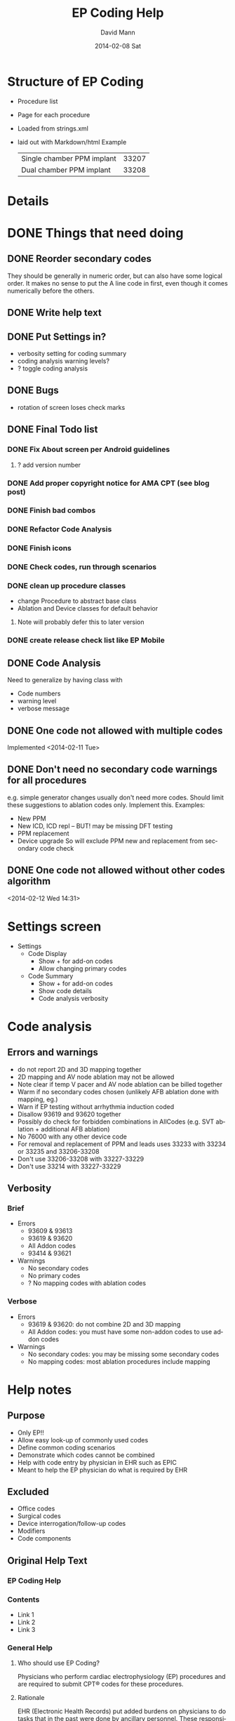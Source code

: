 * Structure of EP Coding
  - Procedure list
  - Page for each procedure
  - Loaded from strings.xml
  - laid out with Markdown/html
    Example
    |----------------------------+-------|
    | Single chamber PPM implant | 33207 |
    | Dual chamber PPM implant   | 33208 |
    |----------------------------+-------|
* Details    
* DONE Things that need doing
** DONE Reorder secondary codes
   They should be generally in numeric order, but can also have some
   logical order.  It makes no sense to put the A line code in first,
   even though it comes numerically before the others.
** DONE Write help text
** DONE Put Settings in?
   - verbosity setting for coding summary
   - coding analysis warning levels?
   - ? toggle coding analysis
** DONE Bugs
   - rotation of screen loses check marks
** DONE Final Todo list
*** DONE Fix About screen per Android guidelines
**** ? add version number
*** DONE Add proper copyright notice for AMA CPT (see blog post)
*** DONE Finish bad combos
*** DONE Refactor Code Analysis
*** DONE Finish icons
*** DONE Check codes, run through scenarios
*** DONE clean up procedure classes
    - change Procedure to abstract base class
    - Ablation and Device classes for default behavior
**** Note will probably defer this to later version
*** DONE create release check list like EP Mobile
** DONE Code Analysis
   Need to generalize by having class with
   - Code numbers
   - warning level
   - verbose message
** DONE One code not allowed with multiple codes
   Implemented <2014-02-11 Tue>
** DONE Don't need no secondary code warnings for all procedures
   e.g. simple generator changes usually don't need more codes.
   Should limit these suggestions to ablation codes only.  Implement
   this.
   Examples:
   - New PPM
   - New ICD, ICD repl -- BUT! may be missing DFT testing
   - PPM replacement
   - Device upgrade
     So will exclude PPM new and replacement from secondary code check
** DONE One code not allowed without other codes algorithm 
   <2014-02-12 Wed 14:31>
* Settings screen
  - Settings
    - Code Display
      - Show + for add-on codes
      - Allow changing primary codes
    - Code Summary
      - Show + for add-on codes
      - Show code details
      - Code analysis verbosity
* Code analysis
** Errors and warnings
   - do not report 2D and 3D mapping together
   - 2D mapping and AV node ablation may not be allowed
   - Note clear if temp V pacer and AV node ablation can be billed
     together
   - Warm if no secondary codes chosen (unlikely AFB ablation done
     with mapping, eg.)
   - Warn if EP testing without arrhythmia induction coded
   - Disallow 93619 and 93620 together
   - Possibly do check for forbidden combinations in AllCodes
     (e.g. SVT ablation + additional AFB ablation)
   - No 76000 with any other device code
   - For removal and replacement of PPM and leads uses 33233 with
     33234 or 33235 and 33206-33208
   - Don't use 33206-33208 with 33227-33229
   - Don't use 33214 with 33227-33229
** Verbosity
*** Brief
    - Errors
      - 93609 & 93613
      - 93619 & 93620
      - All Addon codes
      - 93414 & 93621
    - Warnings
      - No secondary codes
      - No primary codes
      - ? No mapping codes with ablation codes
*** Verbose
    - Errors
      - 93619 & 93620: do not combine 2D and 3D mapping
      - All Addon codes: you must have some non-addon codes to use
        addon codes
    - Warnings
      - No secondary codes: you may be missing some secondary codes
      - No mapping codes: most ablation procedures include mapping
* Help notes
** Purpose
   - Only EP!!
   - Allow easy look-up of commonly used codes
   - Define common coding scenarios
   - Demonstrate which codes cannot be combined
   - Help with code entry by physician in EHR such as EPIC
   - Meant to help the EP physician do what is required by EHR
** Excluded
   - Office codes
   - Surgical codes
   - Device interrogation/follow-up codes
   - Modifiers
   - Code components
** Original Help Text
*** EP Coding Help
*** Contents
    - Link 1
    - Link 2
    - Link 3
*** General Help
**** Who should use EP Coding?
     Physicians who perform cardiac electrophysiology (EP) procedures and
     are required to submit CPT® codes for these procedures.
**** Rationale
     EHR (Electronic Health Records) put added burdens on physicians to
     do tasks that in the past were done by ancillary personnel.  These
     responsibilites often now include proper coding of
     procedures.  Often physicians are required to enter CPT® codes
     directly into the computer.  This is difficult given the
     complexity of the codes and rules controlling them.
**** EP Coding is for physicians, not coders!
     Coding procedures nowadays often involves two stages.  Physicians
     enter codes into the EHR based on what they do during
     procedures.  Professional coders take the codes, assess if they
     are supported by proper documentation, add modifiers, and often
     adjust coding based on whether the patient has Medicare or other
     insurance.  EP Coding is intended to help the physician do the
     initial code entry and is not for professional coders!
**** How does EP Coding help?
     - Lists relevant CPT® codes for procedures, with succinct descriptions.
     - Makes clear which codes cannot be combined for specific procedures.
     - Analyzes selected codes for errors and warnings.
     - Provides Hints on how to code procedures.
**** How to use EP Coding
     - Select a procedure from the list.
     - Codes are organized as primary codes, at least one of which
       needs to be selected, and additional or optional codes which
       are commonly used with the procedure.
     - Click on the codes that are relevant.
     - Codes that should not be selected or must be selected are locked.
     - Click on *Summarize* to summarize and analyze the coding.
     - If code analysis is selected in *Settings* Warnings and Errors
       will be listed including the relevant codes in brackets, and, if
       the analyzer is set to Verbose, some further explanation.
     - Click the *Clear* button to clear the selected codes.  Codes are
       also cleared if you return to the procedure list or select
       another procedure.
     - Click the *Hints* button for coding hints.
     - Click the *Save* icon at the top to save your selection of
       additional codes.  If you nearly always select the same
       additional codes (e.g. always do 3D mapping with SVT ablation),
       select the codes and they will already be selected in future
       sessions.
     - Click the *Settings* to change the display of codes and level of
       detail shown in the code analysis dialog.
     - The *All EP Codes* module just lists every code
       in numerical order.  It is the /a la carte/ menu of EP Coding.
**** Limitations
     - EP procedure codes only.
     - No surgical EP codes (e.g. placement of LV lead via
       thoracotomy).
     - Code descriptions are paraphrased.
     - Code components are not given or incomplete.
     - No office based or in-patient billing codes.
     - No device programming codes.
*** EP Coding Hints
**** General
     - Set Code Analysis to verbose.
     - Use the specific procedure modules rather than the All EP Codes
       module.
     - If you nearly always add codes to a procedure (e.g. 3D mapping
       with AFB ablation), then save it as a default using the Save
       button.
     - Check with your coders or the AMA documentation if you are not
       sure how to code a procedure.
**** AFB Ablation
     - Includes comprehensive EP testing, LA pacing and recording and
       transseptal puncture.
     - Mapping code and programmed stimulation after IV drug can be
       added.
     - Add 93657 if additional AFB ablation done beyond pulmonary vein
       isolation.
     - Add 93655 if separate supraventricular arrhythmia mechanism
       ablated (e.g. focal atrial tachycardia).
**** SVT Ablation
     - Includes comprehensive EP testing.
     - 
** Help Text Buffer Options
#+TITLE:     EP Coding Help
#+AUTHOR:    David Mann
#+EMAIL:     mannd@epstudiossoftware.com
#+DATE:      2014-02-08 Sat
#+DESCRIPTION:
#+KEYWORDS:
#+LANGUAGE:  en
#+OPTIONS:   H:3 num:nil toc:nil \n:nil @:t ::t |:t ^:t -:t f:t *:t <:t
#+OPTIONS:   TeX:t LaTeX:t skip:nil d:nil todo:t pri:nil tags:not-in-toc
#+INFOJS_OPT: view:nil toc:nil ltoc:t mouse:underline buttons:0 path:http://orgmode.org/org-info.js
#+EXPORT_SELECT_TAGS: export
#+EXPORT_EXCLUDE_TAGS: noexport
#+LINK_UP:   
#+LINK_HOME: 
#+XSLT:
** Hints 
*** Note
    These are drafts of the Hints and may not match the final
    versions in the strings.xml.
*** Ablation Hints
    Catheter ablation procedures are coded with a primary ablation
    code.  This code includes comprehensive electrophysiologic
    testing, which should not be coded separately.  However other
    components, such as mapping, can be coded for AFB and SVT
    ablations, but not for VT ablations.  EP Coding disables codes
    that can\'t be combined.  Note that atrial flutter and atrial
    tachycardia ablation is coded as an SVT ablation.  Also note that
    for AFB ablation, there are add-on codes for additional ablation
    besides pulmonary vein isolation for AFB (such as linear atrial
    ablation, 93657) and ablation of additional arrhythmia mechanisms (such
    as focal atrial tachycardia, 93655).
*** AFB Ablation
    AFB ablation includes comprehensive EP testing, including LA
    recording and pacing.  It also includes transseptal
    catheterization, therefore these codes cannot be added on.
    Mapping codes and coding for programmed stimulation after IV drug
    infusion can be added.  The primary code includes pulmonary vein
    isolation.  Add code 93657 if additional ablation for AFB is done
    (such as linear atrial ablation) and add 93655 if a separate
    arrhythmia mechanism is ablated (such as focal atrial
    tachycardia).
*** AV node ablation
    It is not clear if electrophysiologic testing and mapping can be
    billed as additional codes to AV node ablation.  Often AV node
    ablation is combined with device implant at the same setting and
    these codes should be added.
*** SVT ablation
    SVT ablation includes comprehensive EP testing, but can be
    combined with the other codes listed.  Note that the SVT ablation
    code (93653) is used not just for supraventricular tachycardia,
    but for WPW ablation, atrial flutter ablation, atrial tachycardia
    ablation, and presumably premature atrial complex ablation.
*** VT ablation
    Mapping codes (93609 or 93613), for reasons only known to the
    AMA, cannot be combined with the 93654 VT ablation code.
    This is unlike the AFB and SVT ablation codes.  LV pacing and
    recording also cannot be combined with VT ablation.
*** EP testing
    EP testing is not coded separately if ablation is performed.
    Mapping can be added to EP testing codes, as well as LA pacing and
    recording, programmed stimulation after IV drug, etc.  The two
    primary codes lists are the most commonly used, other rarely used
    codes, such as His bundle recording only (93600) are listed in
    the All Codes module, but probably should be avoided.
*** New PPM
*** All Procedures
    As an alternative to using the procedure oriented choices in EP
    Coding, the All Procedures allows you to pick any of the codes in
    any combination.  This may be useful if you are doing something
    unusual that is not covered in the other procedure lists, or if
    you are very familiar with how to use the codes and just want to
    select from the complete list.  There is NO checking of coding in
    this list!  It is possible to enter combinations of codes that
    conflict.  As always, with increased freedom comes increased risk.
*** Hints recast as web page
    As alternative to using Hints button, use Hints menu item above
    Help.   Use next header to generate web page and save as file "hints.html."
** Help file creation
   - use C-c @ to select EP Coding Help headline
   - [[EP Coding Help]]
   - C-c C-e export to html, buffer
   - Save buffer to help.html
   - import into strings, or use as resource file
   - export html to assets/help.html
   - Note I have added (setq org-export-html-postamble nil) in
     ~/.emacs to suppress footer information.
   - Above group of statements in buffer are for formatting the HTML
** Next header is Help text for EP Coding app!!
** EP Coding Help
*** Contents
    - [[Who should use EP Coding?]]
    - [[How does EP Coding help?]]
    - [[How to use EP Coding]]
    - [[Limitations]]
    - [[General hints]]
    - [[AFB ablation]]
    - [[SVT ablation]]
    - [[VT ablation]]
    - [[AV node ablation]]
    - [[EP testing]]
    - [[New PPM or ICD]]
    - [[Replace PPM or ICD]]
    - [[SubQ ICD]]
    - [[Upgrade/revision/extraction]]
    - [[Other procedure]]
    - [[All EP codes]]
    - [[Settings]]
    - [[Abbreviations]]
    - [[Acknowledgements]]
*** Who should use EP Coding?
    Physicians who perform cardiac electrophysiology (EP) procedures
    and are required to submit CPT® codes for these procedures. *EP
    Coding* is intended to help EP physicians enter the correct codes
    in an EHR (Electronic Health Record).  It is not intended for
    professional coders nor is it a substitute for the
    [[https://commerce.ama-assn.org/store/][AMA official CPT® documentation]].
*** How does EP Coding help?
    - Lists relevant CPT® codes for EP procedures, with succinct descriptions.
    - Makes clear which codes cannot be combined for specific procedures.
    - Analyzes selected codes for errors and warnings.
    - Provides [[General hints][help on how to code procedures]].
*** How to use EP Coding
    - Select a procedure from the list by tapping on it.
    - Codes are organized as primary codes, at least one of which
      needs to be selected, and additional or optional codes which
      are commonly used with the primary procedure codes.
    - Codes are organized logically, not necessarily in numeric
      order, with description given first, followed by code number.
    - Select codes by tapping them.
    - Codes that should not be changed are grayed out.
    - Tap *Summarize* at the bottom of the list to show a dialog with
      the codes selected along with any warnings or errors.
    - Tap *Clear* to clear the selected codes.
    - Tap the *Save* icon at the top to save your selection of
      additional codes as a default.  If you nearly always select the
      same additional codes (e.g. always do 3D mapping with SVT
      ablation), save the codes and they will already be selected in
      future sessions.  Note that primary code selections are not
      saved.
    - Search for codes by number or text using the *Search* icon.
    - Use the *Device Wizard* (icon is a steet sign with curve ahead)
      to steer you through complex device upgrades and revisions.
    - Tap *Settings* (icon is a wrench) to change the display of codes
      and level of detail shown in the code analysis.
    - The all EP codes module lists every EP procedure code in
      numerical order, with code number given first.  It is the /a la
      carte/ menu of *EP Coding*.
*** Limitations
    - EP procedure codes only.
    - No surgical EP codes (e.g. LV lead via thoracotomy).
    - Some rare or obsolete codes are not included.
    - Code descriptions are paraphrased.
    - Code components are not given or incomplete.
    - No office based or in-patient billing codes.
    - No device programming codes.
    - No coding modifiers are suggested.
*** General hints
    - Set code analysis to verbose.
    - Use the specific procedure modules rather than the all EP codes
      module for coding procedures.
    - You may find it easier to use the *Device Wizard* to do device
      upgrade coding rather than the Upgrade/Revision/Extraction module.
    - Use the all EP codes module if you need to look up a specific
      code, as they are listed in numeric order in this module.
    - There are some rare codes in the all EP codes module that
      aren't present in the other modules.
    - Don't try to add codes that are disabled in a procedure module.
    - If you nearly always add codes to a procedure (e.g. 3D mapping
      with AFB ablation), then save it as a default using the Save
      icon.
    - *Warnings* (indicated by *!*) point out codes that you may be
      missing or code combinations that possibly shouldn't be used together.
    - *Errors* (indicated by *!!*) indicate code combinations that
      almost certainly are not allowed.
    - Check with your coders or the [[https://commerce.ama-assn.org/store/][AMA documentation]] if you are not
      sure how to code a procedure.
*** AFB ablation
    - Includes comprehensive EP testing, LA pacing and recording and
      transseptal puncture.
    - Add 93657 if additional AFB ablation done beyond pulmonary vein
      isolation.
    - Add 93655 if separate supraventicular arrhythmia mechanism
      ablated (e.g. focal atrial tachycardia).
*** SVT ablation
    - Includes comprehensive EP testing.
    - SVT ablation code is used for any kind of SVT ablation including
      WPW, focal atrial tachycardia, atrial flutter, and AV nodal
      reentry.
*** VT ablation
    - Includes comprehensive EP testing, LV pacing and recording, and
      mapping codes.
    - You can't add mapping codes 93609 or 93613 to VT ablation!
*** AV node ablation
    - It is not clear if EP testing codes can be combined with AV
      node ablation.
    - It is not clear if mapping codes can be combined with AV node ablation.
    - These points may need to be clarified with your coders.
*** EP testing
    - Use 93620 (EP testing with attempted arrhythmia
      induction).
    - Don't code with ablation procedures (? exception AV node
      ablation).
    - You can add mapping codes, but don't add ablation codes to EP
      testing.
*** New PPM or ICD
    - Use 33206-33208 for new PPM depending on number of leads.
    - Use 33249 for new single or dual ICD.
    - Add code 33225 to dual chamber device code for PPM or ICD with CRT.
    - Add 93641 if you do DFT testing during the ICD implant.
    - Placing a sub-cutaneous array is probably best coded with 33999
      (unlisted surgical procedure code).
*** Replace PPM or ICD
    - Use 33227-33229 for PPM replacement and 33262-33264 for ICD
      replacement depending on number of leads.
    - Do not add generator removal codes to these codes!
    - Add 93641 if you do DFT testing during ICD generator replacement.
*** SubQ ICD
    - These are emerging technology codes that are temporary and will
      probably be changed in the next revision of the codes.
*** Upgrade/revision/extraction
    - This is the most complicated coding area. We will break this
      down into some specific situations.  You can also use
      the *Device Wizard* to lead you through this.  This is the
      simplest way to do this!
    - Note codes are arranged in logical groups, not necessarily in
      numeric order.
**** Lead addition only, no change in generator
     - Use specific lead placement code, e.g. 33216, place A lead.
     - Use 33224 to place an LV lead if the CRT generator is already there.
**** Lead repositioning
     - Reposition previously implanted single A or V lead: 33215
     - Reposition previously implanted LV lead: 33226
**** Removal of generator alone
     - PPM generator removal: 33233
     - ICD generator removal: 33241
     - Don't use these codes in conjunction with generator-only
       replacement codes, but do use them with new/replacement system
       codes for upgrades (see [[Upgrade of system]]).
**** Removal/extraction of leads
     - PPM single lead extraction: 33234
     - PPM dual lead extraction: 33235
     - ICD 1 or 2 leads extracted: 33244
     - LV lead extraction has no specific code, probably should use
       33234 or 33999 (unlisted procedure).
**** Removal of entire system without replacement
     - Use combination of generator removal and lead removal codes as
       appropriate.
**** New/replacement device
     - PPM: 33206-33208
     - ICD: 33249
     - Plus LV lead: 33225
**** Upgrade of system
     - Single chamber to dual chamber PPM (includes new lead, removal
       of old generator and placement of new generator) : 33214
     - Other situations: code removal of generator and removal of
       leads if leads are removed, then code for insertion of new system.
     - Example: upgrade of single chamber PPM to ICD with CRT.
       - Code PPM generator removal: 33233
       - Code single or dual ICD system implant: 33249
       - Code implant LV lead with new system: 33225
**** Place generator, existing leads
     - Single chamber PPM generator: 33212
     - Dual chamber PPM generator: 33213
     - Single chamber ICD generator: 33240
     - Dual chamber ICD generator: 33230
     - CRT ICD generator: 33231
**** Pocket revision
     - PPM pocket revision: 33222
     - ICD pocket revision: 33223
**** Lead repair
     - One lead repaired: 33218
     - Two leads repaired: 33220
*** Other procedure
    - These are miscellaneous EP procedures.
    - Fluoroscopy to check for lead integrity: 76000
*** All EP codes
    - Lists all codes in the app in /numeric/ order.
    - Avoid using this module unless other ones don't cover coding
      because procedure is unusual or rarely done.
    - Code analysis may not check every combination of codes selected
      in this module.
    - This module can be useful to look up specific code numbers.
*** Settings
    - Settings apply to the format of the summary screen and code
      analysis, not to the main code display screens.
    - Distinguish add-on codes: Add + in front of add-on only codes,
      e.g. +99999.
    - Show descriptions: Add description to code, otherwise shows only
      code.
    - Truncate descriptions: Shortens descriptions to help fit on
      small screens.
    - Check codes in All EP Codes: Turn on or off code analysis in the
      all EP codes module.
    - Code analysis detail
      - Verbose: Full analysis with full descriptions of warnings and
        errors.
      - Brief: Lists offending codes without only brief or no
        descriptions.
      - None: No code analysis done.
*** Abbreviations
    - A = atrial
    - AFB = atrial fibrillation
    - AFL = atrial flutter
    - CRT = cardiac resynchronization therapy
    - ICD = implantable cardioverter defibrillator
    - PPM = pacemaker
    - LV = left ventricular
    - SVT = supraventricular tachycardia
    - V = ventricular
    - VT = ventricular tachycardia
*** Acknowledgements
    - CPT copyright 2012 American Medical Association. All rights
      reserved. CPT is a registered trademark of the American Medical
      Association.
    - A limited number of CPT® codes are used in this app, under the
      fair use doctrine of the US Copyright Act.  For a discussion of
      the rationale see [[http://www.epstudiossoftware.com/?p=1313][here]].
    - The source code for EP Coding is available on GitHub [[https://github.com/mannd/epcoding][here]].
    - EP Coding source code is open source and is licensed under the
      [[https://www.gnu.org/copyleft/gpl.html][GNU General Public License version 3]].
    - For questions, error reporting or suggestions contact
      [[mailto:mannd@epstudiossoftware.com][EP Studios]].
    - Website: [[www.epstudiossoftware.com]]
* Limitations
  - Code descriptions are paraphrased
  - All information freely available on web
  - Not for trained coders
  - Physician and coder must still be familiar with components and
    document properly and completely
* More buttons
** Generator change
   - PPM
     - A lead
     - V lead
     - dual chamber
     - CRT
** Possible buttons
   |--------+--------|
   | PPM    | ICD    |
   | A lead | V lead |
   | dual   | CRT    |
   |--------+--------|
** Buttons aren't needed, we have separate PPM and ICD modules already
* Rules and Regulations
** Bibliography						   
*** CPT symposium 2011 slides					    :cpt2011:
*** CPT review 2013 slides 					    :cpt2013:
*** CPT coding changes 2013				     :cptchanges2013:
*** EP Lab digest Changes Coming 2012				  :eplab2012:
*** https://www.aapc.com/memberarea/forums/showthread.php?t=19874     :links:
** Devices
*** 93640, 93641 reportable at time of device placement/replacememnt :cpt2011:
     This is DFT testing.  93640 is for external testing of leads
     with and analyzer and isn't in Codes.java.	
*** Use 76000 for fluoro of leads (e.g. Riata)			    :cpt2011:
*** Use 33224 to insert LV lead alone?				    :cpt2011:
*** Upgrade single to dual PPM 33214 includes gen removal	    :cpt2011:
*** Upgrade single to dual ICD 33241 & 33249			    :cpt2011:
*** Extraction and replacement PPM and leads
**** codes							    :cpt2011:
     33223 (remove gen) with 33234 or 33235 (remove 1 or 2 leads) and
     then 33206-33208 for new generator.  Don't use 33206-33208 with
     generator replacement codes (33227-33229)
**** 33212, 33213, 33221 single, dual, multi gen insertion only	    :cpt2011:
     don't combine insertion with 33233 for removal.  Use 33227-33229
     (replacement codes) only.
**** 33214 upgrade single to dual ppm				    :cpt2011:
     - includes removal of prior generator, with new gen and leads.
     - Don't report with 33227-33229 (replacement only)
**** Repair 33218, 33220 (single, dual lead repair)		    :cpt2011:
     - PPM or ICD leads
     - Use with generator replacements
***** DONE Add to Additional codes for generator change, upgrade
**** 33226 Repositioning of LV lead				    :cpt2011:
     ? Includes removal, insertion and/or replacement of existing generator
**** 33227-33229						    :cpt2011:
     - replacement codes
     - Don't report with 33233 (removal)
     - report with 33206-33208 (new systems) and 33234, 33235 (lead
       removal) for upgrades. ???????
*** ICD codes
**** 33240, 33230, 33231					    :cpt2011:
     - 33240 ICD gen only with existing single lead
     - 33230 --- with existing dual leads
     - 33231 --- with existing multi leads
     - Don't report with generator change out at the same time, use
       33262-33264 (ICD gen change, single, dual, CRT)
**** 33241							    :cpt2011:
     - removal of any kind of ICD generator only
     - use with 33243 or 33244 (ICD lead removal by thoracotomy - not
       in EP Coding - or transvenously) and 33249 placement of new ICD
       with leads (single or dual) for removal and replacement of ICD
       generator and electrodes.
**** ICD generator change alone					    :cpt2011:
     - 33262 single lead generator
     - 33263 dual lead gen
     - 33264 multi lead gen
     - Don't use 33262-33264 with 33241 (i.e. don't bill removal and
       replacement)
     - Removal of lead(s) and replacement use 33244 (extraction ICD
       lead) and 33241 (remove generator) or ICD replacement
       33262-33264. (e.g. you take out a lead, and downgrade the device)
     - 33249.  Insert/ replace single, dual ICD system including leads.
     - For lead removal and replacement use 33241 with 33243 and 33249.
*** Simplified table						    :cpt2011:
    |---------------------------+---------------+---------------|
    | Procedure                 |           PPM |           ICD |
    | insert 1 lead             |         33216 |         33216 |
    | insert 2 leads            |         33217 |         33217 |
    | insert 3 leads            | 33217 & 33224 | 33217 & 33224 |
    |---------------------------+---------------+---------------|
    | remove 1 lead             |         33234 |         33244 |
    | remove 2 leads            |         33235 |         33244 |
    |---------------------------+---------------+---------------|
    | gen with existing 1 lead  |         33212 |         33240 |
    | gen with existing 2 leads |         33213 |         33230 |
    | gen with existing 3 leads |         33221 |         33231 |
    |---------------------------+---------------+---------------|
    | gen replacement 1 lead    |         33227 |         33262 |
    | gen replacement 2 leads   |         33228 |         33263 |
    | gen replacement 3 leads   |         33229 |         33264 |
    |---------------------------+---------------+---------------|
    | gen removal only          |         33233 |         33241 |
    |---------------------------+---------------+---------------|
    | new/repl gen with 1 lead  |   33206/33207 |         33249 |
    | new/repl gen with 2 leads |         33208 |         33249 |
    | new/repl gen with 3 leads | 33208 & 33225 | 33249 & 33225 |
    |---------------------------+---------------+---------------|
    | upgrade sing to dual sys  |         33214 | 33241 & 33249 |
    |---------------------------+---------------+---------------|
    | removal gen               |         33233 |         33241 |
    | removal leads             |   33234/33235 |         33244 |
    | CS lead placed            |         33225 |         33225 |
    |---------------------------+---------------+---------------|
** EP
*** Ablation							    :cpt2013:
    - 93653-93657 (ablations) can't have EP procedure codes reported separately
    - Note this doesn't include 93650, AV node ablation
    - Don't report 93621 (LA pacing) with 93656 (afb ablation)
    - Don't use 93622 (LV pacing) with 93654 (VT ablation)
*** More ablation					     :cptchanges2013:
    - AFB ablation includes transseptal puncture (93462) and includes
      93621 (LA pacing/recording)
    - Don't report 2D and 3D mapping together
    - Don't report multiple ablation codes together
*** More						    :eplab2012:links:
    - Maybe can't bill IV drug infusion with ablation codes
    - comment mentions denials for 93650 (AVN ablation) and 93609 (2D
      mapping), but says nothing in the "book" indicates it is not
      allowed.  Note on Internet several have asked this question and
      no definitive answer.  Needs to be a WARNING.
    - Note that it appears that other EP procedures may be billable
      with AV node ablation, even His bundle recording.  Needs to be
      a WARNING
*** But							     :cptchanges2013:
    - Latest 2014 parentheticals OK to bill IV drug infusion with
      ablation codes

** General Help
*** Surgical codes not included (e.g. epicardial electrodes 33202)
*** We paraphrase code descriptions
**** e.g. use CRT system instead of "multi-lead" system
*** Sources are published on web, seminars, will be on web site
*** Most of the rules are enforced in the module interface, some in code analysis
*** Older/Obsolete/little used codes are not included
** Coding the rules
*** Patterns
**** Pairs of mutually exclusive codes
     e.g. ILR implant and ILR explant, internal and external CDVN
**** Triples of exclusive codes
     e.g. PPM with 1 lead, with 2 leads, with multi leads
**** Specific situations
     e.g. EP testing with AV node ablation, mapping with AV node ablation.
*** Indicating rules
**** Prohibited by module
     forbidden codes not enabled
**** Warnings and Errors with Code Analysis
     mutually exclusive codes
**** Hints
     Complex procedures like upgrades, lead replacements
*** Warning/Error messages
**** Mutually excluded pairs
     ! [99999, 99998]
**** Triples
***** ? indicate all combinations, or just one
      a) ! [99999, 99997]
      b) ! [99999, 99997, 99996]
      c) ! [99999, 99997] [99997, 99996] [99999, 99996]
      Best solution probably a to indicate one pair, and b for all three. 
***** check for 2/3 or 2/4 codes and specific warning
      e.g. ! [99999, 99998] multiple mutually exclusive EP codes, implant codes.
*** Coding
**** Combos (pairs)
     List<Combo> badCombos
     Set<String> codeNumbers
**** Triples
**** DONE Option for no code analysis in Settings
* Glossary
  | Term         | Definition                                         |
  |--------------+----------------------------------------------------|
  | List         | The codes associated with a specific procedure     |
  | Help         | The general Help notes                             |
  | Hint         | Specific help for specific procedures              |
  | Code         | An individual CPT code                             |
  | Coding       | The process of selecting CPT codes for a procedure |
  | Primary Code | A code necessary for billing a procedure           |
  | Other Code   | Codes that are commonly used during a procedure    |
  | Add-on Code  | A code that can't stand alone, per CPT             |
  | Module       | A group of code choices for a procedure            |

* TODO License
* Copyright issues
** Introduction
   As CPT® codes are copyrighted by the American Medical Association, it
   is important to make the case that use of a very small percentage
   of these codes, with paraphrased descriptions in a mobile app is
   covered under the Fair Use doctrine of US copyright law.  Note that
   the AMA [[http://www.ama-assn.org/ama/pub/physician-resources/solutions-managing-your-practice/coding-billing-insurance/cpt/cpt-products-services/licensing/fair-use.page?][does acknowledge]] the possibility of fair use of CPT® codes.
   Also please note the following: 

   CPT copyright 2012 American Medical Association. All rights
   reserved.  CPT is a registered trademark of the American Medical
   Association.
** Fair use criteria
   [[http://www.law.cornell.edu/uscode/text/17/107][Four criteria]] are used in determining fair use of copyrighted material:
   - The purpose and character of the use, including whether such use
     is of a commercial natue or is for nonprofit educational purposes.
   - The nature of the copyrighted work.
   - The amount and substantiality of the portion used in relation to
     the copyrighted work as a whole.
   - The effect of the use upon the potential market for or value of
     the copyrighted work.
** The purpose and character of the use, including whether such use is of a commercial natue or is for nonprofit educational purposes.
   EP Coding is intended not for coders, who definitely need the AMA
   documentation, but for physicians who need to document with codes
   (in addition to documentation in their procedure notes) the
   procedures that they do.  With the advent of EHR (Electronic Health
   Records) there is frequently a need to enter codes by the physician
   directly into the system.  This is true of the EPIC EHR that I've
   had experience using.  Entering codes is not an easy task.  As the
   CPT® descriptions are obtuse, at least as presented in EPIC,
   looking up codes by description is difficult if not impossible.
   For example, a search for "PPM" which is a common abbreviation for
   pacemaker yields 0 hits in EPIC.  Searching for "PACEMAKER" or
   "PACER" yields a very long list of hits, but they are all hardware
   codes for individual pacemaker types and not procedure codes.
   Searching by code, such as the code for dual chamber pacemaker
   implant, code 33208, yields this:

   33208 PR INS NEW/RPPLCMT PRM PM W/TRANSV ELTRD ATRIAL&VENT

   Hardly intuitive!  Similarly searching for "ABLATION" yields over
   50 choices, many not related to cardiology, and search for "AFB"
   yields "AFB stain" used to diagnose tuberculosis.  The actual code
   for AFB ablation, 93656 yields this:

   93656 PR EPHYS EVL TRANSPTL TXATRIAL FIB ISOLAT PULM VEIN

   So there is a need for a "cheat sheet," a list of codes relevant
   to his or her specialty that the physician carries around to help
   remember the codes and enter them in the computer.  This list of
   codes may not be enough however.  One must remember that one can't
   code transseptal puncture or LA pacing and recording with AFB
   ablation, or that 3D mapping is already included in VT ablation.
   This sort of information is ideal for encoding into a mobile app.

   As the app improves physician coding skills and thus enhances the
   ability of the physician to code accurately and quickly so he or
   she can then turn his or her attention to more pressing matters,
   the app meets the criterion that its purpose is educational and
   benefits science and the public.  There is no benefit from keeping
   the physician in the dark regarding these codes.  The physician is
   not going to buy or carry the whole AMA CPT® code book around, nor
   should he or she, given the very limited number of codes that need
   to be used in his or her line of practice.  Certainly an actual
   written "cheat sheet" that is commonly used is considered fair use.
   The EP Coding app merely is a more intellegent version of that
   cheat sheet.

   Regarding the commercial nature of the work, the app is priced at a
   very low cost (99 US cents) both to help defray the costs of
   development and to discourage downloading by those who don't need
   access to these codes.  EP Studios does generate some income, but
   has not generated a profit.  Its main purpose is to help my
   colleagues by developing apps relevant to practicing medicine.

   Thus with these points I believe the app qualifies for "fair use"
   by the first criterion.
** The nature of the copyrighted work.
   Despite their absolute necessity for the practice of medicine in
   the United States, the AMA has a copyright on the CPT® codes.  This
   is despite the fact that the CPT® codes are also the level I codes
   required by Medicare for all providers to use.  The AMA code books
   are expensive and license fees are required to use the codes as
   well.  The amount may be debatable, but there is no doubt [[http://patients.about.com/b/2011/01/17/the-ama-and-cpt-codes-getting-picky-and-on-my-case.htm][the AMA
   makes a lot of money]] from their codes. The codes are essentially a
   database, matching code numbers with descriptions, as well as
   information of what codes cover and what codes can and cannot be
   used together.  Professional coders definitely need to know all the
   ins and outs of these codes, however physicians only need to know a
   subset of the codes.  The EP Coding app uses some of the numbers
   and paraphrases the descriptions of the codes.  As such it is not a
   direct copy, other than of the numbers.  Numbers [[http://ipnotions.com/2007/05/you-can-copyright-number-but-not-as.html][as such]] may not be
   subject to copyright.  It should also be noted the the CPT® manual
   is largely a functional and not artistic work, and as such may be
   [[http://perpetualbeta.com/release/2009/12/why-the-gplderivative-work-debate-doesnt-matter-for-wordpress-themes/][more subject to fair use]] than other less functional works.
** The amount and substantiality of the portion used in relation to the copyrighted work as a whole.
   A Google search for number of CPT® codes gives various sites
   stating a number from 7800 to 8800.  These figures are unsourced,
   but there is no doubt the number of CPT® codes in in the
   thousands.  As of <2014-02-16 Sun> there are 73 codes in EP
   Coding.  Assuming 7800 total codes, that is 73/7800, i.e. 0.9% of
   the total number of codes.  This is a small percentage of codes.  Note
   that the codes used in EP Coding are only codes for
   electrophysiology and are limited further to only non-surgical
   codes (i.e. excludes codes utilizing thoracotomy).  In addition
   codes for office visits, hospital visits, and device checks are
   not included.  The text of the descriptions is not copied from the
   AMA manuals, but is a paraphrase.  Thus the amount of text copied
   is limited to a small subset of the code numbers.  The ideas
   associated with these numbers are used, but not copied directly.
   Note that copyright protects literal text, but not the ideas
   underlying the text.  Per the [[http://www.copyright.gov/help/faq/faq-protect.html][US Copyright Office]]:

   "Copyright does not protect facts, ideas, systems, or methods of
   operation, although it may protect the way these things are
   expressed."

   In addition, most if not all of the information in this app is
   readily available online.  For example [[http://www.eplabdigest.com/articles/Changes-Coming-2013-CPT-Codes][this article]] outlines how to
   code EP procedures.
** The effect of the use upon the potential market for or value of the copyrighted work.
   EP Coding is intended for physicians, who are not the intended
   audience of the AMA documentation.  That audience is made up of
   professional coders.  EP Coding is more akin to a cheat sheet than
   a work competing with the AMA code book.  Physicians are not
   likely to purchase the AMA book whether or not they use EP
   Coding.  Coders cannot substitute EP Coding for the AMA book.
   Thus there is no real competition between the app and the AMA
   copyrighted works.
* References
** Online
*** AV node ablation and mapping codes
    https://www.aapc.com/memberarea/forums/showthread.php?t=19874
* Version 1.1
** TODO Wizard
   Flow diagram for devices
   1. Is this only a generator change?
      1. Yes go to generator change page (ICD or PPM)
      2. No go to next page
   2. Is this a new implant, with prior hardware?
      1. Yes, got to new implant page (ICD or PPM)
      2. No go to next page
   3. Is this an upgrade of single to dual chamber ICD, +/- LV lead
      1. Yes go to upgrade page with code(s) selected
      2. No go to next step
   4. Hardware removed
      1. Includes one or two leads, ICD or PPM, LV lead, generators
   5. Hardware added
      1. Includes leads only, generators only, systems
   6. Finish: go to upgrade page with proper codes selected for fine tuning.
** Other additions
*** DONE Add code for venoplasty
*** DONE Add code for dual chamber temporary pacing
    Was already in there.
*** TODO implement wizard saving data
    Would write data to shared preferences with creation of each
    fragment and when checkboxes checked.  Calling activity can then
    get the data and show it.
* Preparing new version -- IMPORTANT!
  - finish version, commit.
  - git flow release start vx.y
  - IMPORTANT - update AndroidManifest.xml
    - increment android:versionCode
    - change android:versionName
    - change version number in About.java
  - run git log --pretty=oneline and update changes/x.y.z.txt
  - git add changes/x.y.z.txt
  - update doc/description.txt
  - update screenshots - resize them with GIMP to 480 x 800.
    - Add 7 inch and 10 inch versions
  - git commit
  - git flow release finish vx.y
  - git push --tags origin master
  - git push origin develop
  - refresh eclipse epmobile
  - make/sign epmobile.apk, save it in dev/epmobileapp/later_verisons/
  - on market.android.com update product details
  - upload apk, deactivate old one
  - Tweet It! (after confirming it's on the Market)
  - DONE!
